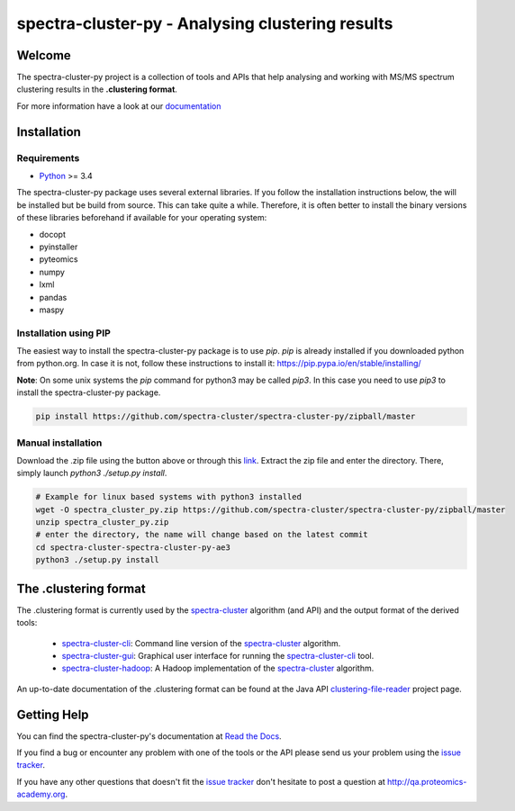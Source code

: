 #################################################
spectra-cluster-py - Analysing clustering results
#################################################

.. image:: https://travis-ci.org/spectra-cluster/spectra-cluster-py.svg?branch=master
    :target: https://travis-ci.org/spectra-cluster/spectra-cluster-py
    :alt: Build Status (Travis)

.. image:: https://readthedocs.org/projects/spectra-cluster-py/badge/?version=latest
   :target: http://spectra-cluster-py.readthedocs.io/en/latest/?badge=latest
   :alt: Documentation Status

Welcome
=======

The spectra-cluster-py project is a collection of tools
and APIs that help analysing and working with MS/MS spectrum
clustering results in the **.clustering format**.

For more information have a look at our
`documentation <http://spectra-cluster-py.readthedocs.io/en/latest/>`_

Installation
============

Requirements
------------

* `Python <http://www.python.org>`_ >= 3.4

The spectra-cluster-py package uses several external libraries. If you follow the installation instructions below, the will be installed but be build from source. This can take quite a while. Therefore, it is often better to install the binary versions of these libraries beforehand if available for your operating system:

* docopt
* pyinstaller
* pyteomics
* numpy
* lxml
* pandas
* maspy

Installation using PIP
----------------------

The easiest way to install the spectra-cluster-py package is to use `pip`. `pip` is already installed if you downloaded python from python.org. In case it is not, follow these instructions to install it: https://pip.pypa.io/en/stable/installing/

**Note**: On some unix systems the `pip` command for python3 may be called `pip3`. In this case you need to use `pip3` to install the spectra-cluster-py package.

.. code:: bash

  pip install https://github.com/spectra-cluster/spectra-cluster-py/zipball/master

Manual installation
-------------------

Download the .zip file using the button above or through this `link <https://github.com/spectra-cluster/spectra-cluster-py/zipball/master>`_. Extract the zip file and enter the directory. There, simply launch `python3 ./setup.py install`.

.. code:: bash

  # Example for linux based systems with python3 installed
  wget -O spectra_cluster_py.zip https://github.com/spectra-cluster/spectra-cluster-py/zipball/master
  unzip spectra_cluster_py.zip
  # enter the directory, the name will change based on the latest commit
  cd spectra-cluster-spectra-cluster-py-ae3
  python3 ./setup.py install

The .clustering format
======================

The .clustering format is currently used by the
`spectra-cluster`_ algorithm (and API) and the
output format of the derived tools:

    * `spectra-cluster-cli`_: Command line version
      of the `spectra-cluster`_ algorithm.
    * `spectra-cluster-gui`_: Graphical user interface
      for running the `spectra-cluster-cli`_ tool.
    * `spectra-cluster-hadoop`_: A Hadoop implementation
      of the `spectra-cluster`_ algorithm.

An up-to-date documentation of the .clustering format can
be found at the Java API `clustering-file-reader`_ project
page.

.. _spectra-cluster: https://github.com/spectra-cluster/spectra-cluster
.. _spectra-cluster-cli: https://github.com/spectra-cluster/spectra-cluster-cli
.. _spectra-cluster-gui: https://github.com/spectra-cluster/spectra-cluster-gui
.. _spectra-cluster-hadoop: https://github.com/spectra-cluster/spectra-cluster-hadoop
.. _clustering-file-reader: https://github.com/clustering-file-reader

Getting Help
============

You can find the spectra-cluster-py's documentation at
`Read the Docs <http://spectra-cluster-py.readthedocs.io/en/latest/>`_.

If you find a bug or encounter any problem with one of
the tools or the API please send us your problem using
the
`issue tracker <https://github.com/spectra-cluster/spectra-cluster-py/issues>`_.

If you have any other questions that doesn't fit the
`issue tracker <https://github.com/spectra-cluster/spectra-cluster-py/issues>`_
don't hesitate to post a question at
http://qa.proteomics-academy.org.
